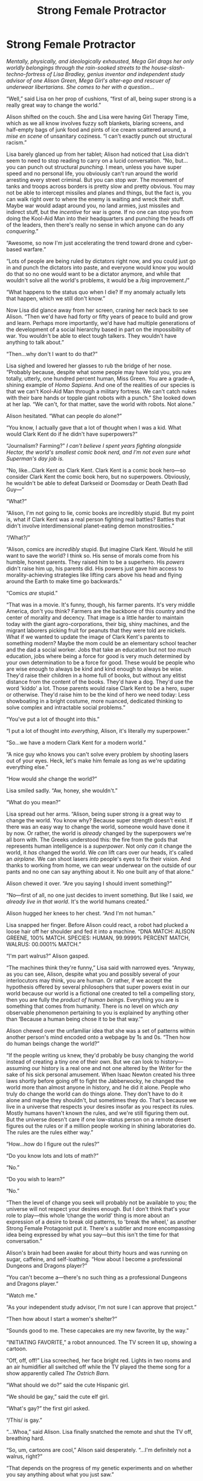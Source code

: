 #+TITLE: Strong Female Protractor

* Strong Female Protractor
:PROPERTIES:
:Author: timecubefanfiction
:Score: 66
:DateUnix: 1620890871.0
:DateShort: 2021-May-13
:END:
/Mentally, physically, and ideologically exhausted, Mega Girl drags her only worldly belongings through the rain-soaked streets to the house-slash-techno-fortress of Lisa Bradley, genius inventor and independent study advisor of one Alison Green, Mega Girl's alter-ego and rescuer of underwear libertarians. She comes to her with a question.../

“Well,” said Lisa on her prop of cushions, “first of all, being super strong is a really great way to change the world.”

Alison shifted on the couch. She and Lisa were having Girl Therapy Time, which as we all know involves fuzzy soft blankets, blaring screens, and half-empty bags of junk food and pints of ice cream scattered around, a /mise en scene/ of unsanitary coziness. “I can't exactly punch out structural racism.”

Lisa barely glanced up from her tablet; Alison had noticed that Lisa didn't seem to need to stop reading to carry on a lucid conversation. “No, but...you can punch out structural /punching/. I mean, unless you have super speed and no personal life, you obviously can't run around the world arresting every street criminal. But you can stop /war/. The movement of tanks and troops across borders is pretty slow and pretty obvious. You may not be able to intercept missiles and planes and things, but the fact is, you can walk right over to where the enemy is waiting and wreck their stuff. Maybe war would adapt around you, no land armies, just missiles and indirect stuff, but the /incentive/ for war is gone. If no one can stop you from doing the Kool-Aid Man into their headquarters and punching the heads off of the leaders, then there's really no sense in which anyone can do any /conquering/.”

“Awesome, so now I'm just accelerating the trend toward drone and cyber-based warfare.”

“Lots of people are being ruled by dictators right now, and you could just go in and punch the dictators into paste, and everyone would know you would do that so no one would want to be a dictator anymore, and while that wouldn't solve all the world's problems, it would be a /big improvement./”

“What happens to the status quo when I die? If my anomaly actually lets that happen, which we still don't know.”

Now Lisa did glance away from her screen, craning her neck back to see Alison. “Then we'd have had forty or fifty years of peace to build and grow and learn. Perhaps more importantly, we'd have had multiple generations of the development of a social hierarchy based in part on the impossibility of war. You wouldn't be able to elect tough talkers. They wouldn't have anything to talk about.”

“Then...why don't I want to do that?”

Lisa sighed and lowered her glasses to rub the bridge of her nose. “Probably because, despite what some people may have told you, you are totally, utterly, one hundred percent human, Miss Green. You are a grade-A, shining example of /Homo Sapiens/. And one of the realities of our species is that we can't Kool-Aid Man through a military fortress. We can't catch nukes with their bare hands or topple giant robots with a punch.” She looked down at her lap. “We can't, for that matter, save the world with robots. Not alone.”

Alison hesitated. “What can people do alone?”

“You know, I actually gave that a lot of thought when I was a kid. What would Clark Kent do if he didn't have superpowers?”

“Journalism? Farming?” /I can't believe I spent years fighting alongside Hector, the world's smallest comic book nerd, and I'm not even sure what Superman's day job is./

“No, like...Clark Kent /as/ Clark Kent. Clark Kent is a comic book hero---so consider Clark Kent the comic book hero, but no superpowers. Obviously, he wouldn't be able to defeat Darkseid or Doomsday or Death Death Bad Guy---”

“What?”

“Alison, I'm not going to lie, comic books are incredibly stupid. But my point is, what if Clark Kent was a real person fighting real battles? Battles that didn't involve interdimensional planet-eating demon monstrosities.”

“/What?/”

“Alison, comics are /incredibly/ stupid. But imagine Clark Kent. Would he still want to save the world? I think so. His sense of morals come from his humble, honest parents. They raised him to be a superhero. His /powers/ didn't raise him up, his parents did. His powers just gave him access to morality-achieving strategies like lifting cars above his head and flying around the Earth to make time go backwards.”

“Comics /are/ stupid.”

“That was in a movie. It's funny, though, his farmer parents. It's very middle America, don't you think? Farmers are the backbone of this country and the center of morality and decency. That image is a little harder to maintain today with the giant agro-corporations, their big, shiny machines, and the migrant laborers picking fruit for peanuts that they were told are nickels. What if we wanted to update the image of Clark Kent's parents to something modern? Maybe the mom could be an elementary school teacher and the dad a social worker. Jobs that take an education but not /too much/ education, jobs where being a force for good is very much determined by your own determination to be a force for good. These would be people who are wise enough to always be kind and kind enough to always be wise. They'd raise their children in a home full of books, but without any elitist distance from the content of the books. They'd have a dog. They'd use the word 'kiddo' a lot. Those parents would raise Clark Kent to be a hero, super or otherwise. They'd raise him to be the kind of hero we need today: Less showboating in a bright costume, more nuanced, dedicated thinking to solve complex and intractable social problems.”

“You've put a lot of thought into this.”

“I put a lot of thought into /everything/, Alison, it's literally my superpower.”

“So...we have a modern Clark Kent for a modern world.”

“A nice guy who knows you can't solve every problem by shooting lasers out of your eyes. Heck, let's make him female as long as we're updating everything else.”

“How would /she/ change the world?”

Lisa smiled sadly. “Aw, honey, she wouldn't.”

“What do you mean?”

Lisa spread out her arms. “Alison, being super strong /is/ a great way to change the world. You know why? Because super strength doesn't exist. If there was an easy way to change the world, someone would have done it by now. Or rather, the world is /already/ changed by the superpowers we're all born with. The Greeks understood this: the fire from the gods that represents human intelligence is a /superpower/. Not only /can/ it change the world, it /has/ changed the world. We /can/ lift cars over our heads, it's called an /airplane/. We can shoot lasers /into/ people's eyes to fix their vision. And thanks to working from home, we can wear underwear on the outside of our pants and no one can say anything about it. No one built any of that alone.”

Alison chewed it over. “Are you saying I should invent something?”

“No---first of all, no one just decides to invent something. But like I said, /we already live in that world/. It's the world humans created.”

Alison hugged her knees to her chest. “And I'm not human.”

Lisa snapped her finger. Before Alison could react, a robot had plucked a loose hair off her shoulder and fed it into a machine. “DNA MATCH: ALISON GREENE, 100% MATCH. SPECIES: HUMAN, 99.9999% PERCENT MATCH, WALRUS: 00.0001% MATCH.”

“I'm part walrus?” Alison gasped.

“The machines think they're funny,” Lisa said with narrowed eyes. “Anyway, as you can see, Alison, despite what you and possibly several of your interlocutors may think, you are human. Or rather, if we accept the hypothesis offered by several philosophers that super powers exist in our world because our world is a fictional one created to tell a compelling story, then you are fully the /product of human beings/. Everything you are is something that comes from humanity. There is no level on which /any/ observable phenomenon pertaining to you is explained by anything other than ‘Because a human being chose it to be that way.'”

Alison chewed over the unfamiliar idea that she was a set of patterns within another person's mind encoded onto a webpage by 1s and 0s. “Then how do human beings change the world?”

“If the people writing us knew, they'd probably be busy changing the world instead of creating a tiny one of their own. But we can look to history---assuming our history is a real one and not one altered by the Writer for the sake of his sick personal amusement. When Isaac Newton created his three laws shortly before going off to fight the Jabberwocky, he changed the world more than almost anyone in history, and he did it alone. People who truly do change the world can do things alone. They don't have to do it alone and maybe they shouldn't, but sometimes they do. That's because we live in a universe that respects your desires insofar as you respect its rules. Mostly humans haven't known the rules, and we're still figuring them out. But the universe doesn't care if one low-status person on a remote desert figures out the rules or if a million people working in shining laboratories do. The rules are the rules either way.”

“How...how do I figure out the rules?”

“Do you know lots and lots of math?”

“No.”

“Do you wish to learn?”

“No.”

“Then the level of change you seek will probably not be available to you; the universe will not respect your desires enough. But I don't think that's your role to play---this whole ‘change the world' thing is more about an expression of a desire to break old patterns, to 'break the wheel,' as another Strong Female Protagonist put it. There's a subtler and more encompassing idea being expressed by what you say---but this isn't the time for that conversation.”

Alison's brain had been awake for about thirty hours and was running on sugar, caffeine, and self-loathing. “How about I become a professional Dungeons and Dragons player?”

“You can't become a---there's no such thing as a professional Dungeons and Dragons player.”

“Watch me.”

“As your independent study advisor, I'm not sure I can approve that project.”

“Then how about I start a women's shelter?”

“Sounds good to me. These capecakes are my new favorite, by the way.”

“INITIATING FAVORITE,” a robot announced. The TV screen lit up, showing a cartoon.

“Off, off, off!” Lisa screeched, her face bright red. Lights in two rooms and an air humidifier all switched off while the TV played the theme song for a show apparently called /The Ostrich Barn./

“What should we do?” said the cute Hispanic girl.

“We should be gay,” said the cute elf girl.

“What's gay?” the first girl asked.

“/This/ is gay.”

“...Whoa,” said Alison. Lisa finally snatched the remote and shut the TV off, breathing hard.

“So, um, cartoons are cool,” Alison said desperately. “...I'm definitely not a walrus, right?”

“That depends on the progress of my genetic experiments and on whether you say anything about what you just saw.”

“My lips are sealed. I'll start working on a name for the shelter.”

And they Girl Powered on till morning.


** I don't suppose the protagonist that brought up “breaking the wheel” was in [[https://killsixbilliondemons.com/about/][Kill Six Billion Demons]] (webcomic) rather than Game of Thrones?
:PROPERTIES:
:Author: NightmareWarden
:Score: 7
:DateUnix: 1620915082.0
:DateShort: 2021-May-13
:END:


** I want to write literary essays about /Strong Female Protagonist/ but I don't know where to post them so I have to disguise them as rationalist fanfiction :(

Is this the first SFP fanfiction? Is there an award that comes with that? /Is this the first and only time in history that rationalist fiction has preceded smut in a fandom?/
:PROPERTIES:
:Author: timecubefanfiction
:Score: 46
:DateUnix: 1620891123.0
:DateShort: 2021-May-13
:END:

*** Theres [[https://forums.spacebattles.com/threads/mega-girl-comes-to-brockton-bay-worm-strong-female-protagonist.535414/#post-36024148][Megagirl comes to Brockton Bay]], sadly abandoned.
:PROPERTIES:
:Author: SvalbardCaretaker
:Score: 19
:DateUnix: 1620894772.0
:DateShort: 2021-May-13
:END:

**** Worm seems like the worst crossover for SFP. yes, they both fall within the broad umbrella of 'realistic Cape story', but they go opposite directions with it. Worm realizes that in order for superheroes to make any kind of sense, the world has to be much, much more violent than it is. So you get nazis and conflict drives. SFP decides to investigate what happens to all these super powerful individuals when violence doesn't make sense but the world still has problems.

Allison loses everything interesting about her character if punching harder is what's needed to resolve the problems in the story.

Similarly, Worm loses most of what makes it interesting if someone is able to punch hard enough to solve its problems without moral compromise.

With this crossover, you can't tell a SFP story until all the problems from the Worm setting are resolved, and you can't tell a proper Worm story until Allison starts getting outclassed, which won't happen until at least Leviathan.
:PROPERTIES:
:Author: immortal_lurker
:Score: 24
:DateUnix: 1620917873.0
:DateShort: 2021-May-13
:END:


*** That was good. Why don't you post your literary essays here, too?

#+begin_quote
  Do you know lots and lots of math?”

  “No.”

  “Do you wish to learn?”

  “No.”

  “Then the level of change you seek will probably not be available to you; the universe will not respect your desires enough.
#+end_quote

That's kind of weird, lots of people changed the world not by figuring out the fundamental rules of the universe, but by figuring out some rules about human behaviour (and exploiting them). In principle math is good for that, but in practice they used abstractions that we can't easily encode into math just yet.
:PROPERTIES:
:Author: Aqua-dabbing
:Score: 27
:DateUnix: 1620900397.0
:DateShort: 2021-May-13
:END:

**** You need math to discern the association between effects and their causes. Psychology is a statistics-heavy field.
:PROPERTIES:
:Author: lepus-parvulus
:Score: 2
:DateUnix: 1620969736.0
:DateShort: 2021-May-14
:END:


** If she's only that much walrus, then she's objectively not human. Human DNA would have something like 40% overlap with a walrus.
:PROPERTIES:
:Author: ArgusTheCat
:Score: 16
:DateUnix: 1620892671.0
:DateShort: 2021-May-13
:END:

*** Lol, yes, but we could be generous and assume that the percentages are the amount of match to human/walrus unique genetic markers, as opposed to the common genetic markers shared by large numbers of organisms.
:PROPERTIES:
:Author: DangerouslyUnstable
:Score: 12
:DateUnix: 1620921741.0
:DateShort: 2021-May-13
:END:


*** The entire reason I can't write rational fiction is that I'll never let the facts get in the way of a joke.
:PROPERTIES:
:Author: timecubefanfiction
:Score: 20
:DateUnix: 1620930609.0
:DateShort: 2021-May-13
:END:

**** Honestly? That's probably for the best. I like the joke more than I think I'd like the absence of the joke in favor of rationalism.
:PROPERTIES:
:Author: ArgusTheCat
:Score: 6
:DateUnix: 1620932560.0
:DateShort: 2021-May-13
:END:


*** But what if we treat the overlap as a superposition of both until the remaining DNA is observed, at which point the superpositioned portion collapses into whichever side otherwise wins.

In simpler terms, 0.0001% of her DNA is definitely not human but a close match for a walrus.
:PROPERTIES:
:Author: MilesSand
:Score: 3
:DateUnix: 1620968206.0
:DateShort: 2021-May-14
:END:


*** Yeah technically we're 70% banana
:PROPERTIES:
:Author: DrMaridelMolotov
:Score: 5
:DateUnix: 1620901692.0
:DateShort: 2021-May-13
:END:

**** All we have to do is wait for a mild mannered scientist to unlock the awesome banana potential of his genes and become a banana themed superhero.
:PROPERTIES:
:Author: MagicHamsta
:Score: 6
:DateUnix: 1620916403.0
:DateShort: 2021-May-13
:END:

***** *pickle
:PROPERTIES:
:Author: Brilliant-North-1693
:Score: 3
:DateUnix: 1620953857.0
:DateShort: 2021-May-14
:END:


**** - Bananas are radioactive.

- Skeletons are radioactive.

- 70% of humans' existence is spent as a skeleton.

Pack it up bois it checks out
:PROPERTIES:
:Author: MilesSand
:Score: 4
:DateUnix: 1620968341.0
:DateShort: 2021-May-14
:END:


** u/ConscientiousPath:
#+begin_quote
  underwear libertarians
#+end_quote

who are they and how do I join?
:PROPERTIES:
:Author: ConscientiousPath
:Score: 6
:DateUnix: 1620955863.0
:DateShort: 2021-May-14
:END:

*** I was wondering the same thing. In context of the rest, I'm tentatively guessing people who where their underwear on the outside, aka comicbook heros/villains. Although there could be many other behaviors / ideals that fit that label...
:PROPERTIES:
:Author: cae_jones
:Score: 3
:DateUnix: 1621061578.0
:DateShort: 2021-May-15
:END:


** u/LeifCarrotson:
#+begin_quote
  Or rather, if we accept the hypothesis offered by several philosophers that super powers exist in our world because our world is a fictional one created to tell a compelling story...
#+end_quote

I took a few philosophy courses, and this wouldn't be even close to the weirdest causal chain and hypothesis I've heard a philosopher propose, but how does anyone arrive at

"Super powers exist"\\
"Super powers create compelling stories"\\
∴ "We live in a fictional world"

as a reasonable argument? If "Creates compelling stories" is a reason to be in a fictional world, then:

"All kinds of fictional settings can be imagined by authors in our world"\\
"Authors use those fictional settings to write compelling stories"\\
∴ "We live in a meta-fictional world"

Now we just need to wait for Mega Girl to realize this and decide to take up writing inspirational rationalist super-duper-powered fanfiction as a means of changing the world at all possible levels above her fictional world.

Also, I couldn't help but imagine this as the face of Strong Female Protractor:

[[https://i.imgur.com/toEJka4.png]]
:PROPERTIES:
:Author: LeifCarrotson
:Score: 16
:DateUnix: 1620918394.0
:DateShort: 2021-May-13
:END:


** u/ConscientiousPath:
#+begin_quote
  Maybe the mom could be an elementary school teacher and the dad a social worker. Jobs that take an education but not too much education
#+end_quote

Unfortunately both of those examples, currently as a matter of law, take far too much education. I like that in your fictional world they don't.
:PROPERTIES:
:Author: ConscientiousPath
:Score: 3
:DateUnix: 1620956189.0
:DateShort: 2021-May-14
:END:


** u/CouteauBleu:
#+begin_quote
  “Lots of people are being ruled by dictators right now, and you could just go in and punch the dictators into paste, and everyone would know you would do that so no one would want to be a dictator anymore, and while that wouldn't solve all the world's problems, it would be a big improvement.”
#+end_quote

Huuum... that's extremely debatable?

Leaving aside any parallels to existing US foreign policy, it's not like individual dictators are the source of all government problems.

General corruption, and a general absence of security and public goods that leads to a prevalence of protection rackets, gang violence and police brutality are /extremely/ common problems, that absolutely cannot be solved by targeted assassinations.
:PROPERTIES:
:Author: CouteauBleu
:Score: 3
:DateUnix: 1621108634.0
:DateShort: 2021-May-16
:END:

*** Reminds me of this: [[https://www.oglaf.com/politics/]]
:PROPERTIES:
:Author: TrebarTilonai
:Score: 1
:DateUnix: 1621297576.0
:DateShort: 2021-May-18
:END:


** If someone knew how to change the world, they wouldn't be doing it all by themselves because the world is big and they are small. Instead they'd be starting easily understood, easily scalable and easily replicatable social domino effects.

And writing an easy to read, entertaining narrative showing people how someone would go about building an instance of such a beneficial cultural-economic memetic virus that can spread through humans themselves, would be an excellent way of actually creating that cultural-economic memetic virus.

When a rationalist says: "ideas good enough to change the world can't spread memetically because they're too complex and nuanced for the average idiot to grasp" that says more about their own maps of other people's minds than the actual territory of those minds.
:PROPERTIES:
:Author: thereisnojellyworld
:Score: 4
:DateUnix: 1621125194.0
:DateShort: 2021-May-16
:END:


** u/PastafarianGames:
#+begin_quote
  “You can't become a---there's no such thing as a professional Dungeons and Dragons player.”
#+end_quote

Immersion: broken!

I kid, I kid. This was entertaining!
:PROPERTIES:
:Author: PastafarianGames
:Score: 11
:DateUnix: 1620925031.0
:DateShort: 2021-May-13
:END:

*** You'll never guess what the writer of SFP does
:PROPERTIES:
:Author: fljared
:Score: 9
:DateUnix: 1620943379.0
:DateShort: 2021-May-14
:END:


** u/DangerouslyUnstable:
#+begin_quote
  Lisa spread out her arms. “Alison, being super strong is a great way to change the world. You know why? Because super strength doesn't exist. If there was an easy way to change the world, someone would have done it by now. Or rather, the world is already changed by the superpowers we're all born with. The Greeks understood this: the fire from the gods that represents human intelligence is a superpower. Not only can it change the world, it has changed the world. We can lift cars over our heads, it's called an airplane. We can shoot lasers into people's eyes to fix their vision. And thanks to working from home, we can wear underwear on the outside of our pants and no one can say anything about it. No one built any of that alone.”
#+end_quote

I am very confused by what this paragraph is supposed to mean. Taken together with the subsequent paragraph about living in a fictional world....none of that means that her superpowers don't exist. They still do within the confines/strictures of the world they inhabit. And it starts out by saying that "super strength would be a great way to change the world, but it can't because it doesn't exist, but also, if it could, it already would have because we can already do those things with technology", which, in addition to being contradictory, I just don't agree with. There is value and power in being able to combine abilities into a single package. To make a trivial example, a modern smartphone is /so much more useful/powerful/ than carrying around a separate phone, calculator, camera, audio recorder, compass, etc. etc. etc. /because it's all in a single package/.

And more broadly, I'm not sure I get what the overall message of this short story is. It's clearly meant to communicate /something/, I'm just not sure if it's supposed to be some kind of critique of SFP, or of superhero stories more broadly, or how to change the world, or what.
:PROPERTIES:
:Author: DangerouslyUnstable
:Score: 6
:DateUnix: 1620922429.0
:DateShort: 2021-May-13
:END:

*** To explain that one paragraph, at least, it's saying something slightly different. Super strength is a great superpower for Alison, because she's one of very few people who have it. It's like you say - she's got a lot of power in a single package - but the part of that which can change the world is that other people don't have it. In a societal sense, it "doesn't exist": Alison surprised a lot of people by being born with a strength that seems like it's out of a fictional story.

Someone with a phone in Ancient Greece could completely change the world: they'd find ways to become spies with the camera capabilities nobody expected, or innovate engineering with precise calculations. Someone in the modern day can use a phone for a lot of things, but lots of people have phones, so it's hard to wake up one day and do something with it that's world changing.

The following part about human intelligence isn't contradictory to the first part: it explains why intelligence should be considered 'super', as a parallel to how strength would be hard to innovate with if everyone had it for thousands of years.
:PROPERTIES:
:Author: general_enthusiast
:Score: 7
:DateUnix: 1620926246.0
:DateShort: 2021-May-13
:END:


*** This "story" is kind of a hodgepodge---in the original draft, it more explicitly explored the idea that Alison-the-character is looking for ways to save the world without using super strength because super strength literally doesn't exist in our world, and Alison is meant to represent real people, not superheroes. So given the story's rules, [[https://www.smbc-comics.com/index.php?db=comics&id=2305][Alison should be able to create a utopia]], but the story isn't about super people, it's about real people.
:PROPERTIES:
:Author: timecubefanfiction
:Score: 8
:DateUnix: 1620930924.0
:DateShort: 2021-May-13
:END:

**** Well it's a confusing setup. If you want to discuss how to save the world without super power, a superhero is the worst possible choice of example. Imho you have not done enough to explain what you meant to the reader, and I drew a different reading from the story because of it.
:PROPERTIES:
:Author: BorisTheBrave
:Score: 7
:DateUnix: 1620939741.0
:DateShort: 2021-May-14
:END:


**** I think the story is not just about exploring how she could create a utopia, but how she could create a utopia ethically. The conflict is less about whether she /can/ use violence/coercion to change things--she absolutely can, it's emphasized that there isn't much anyone could do to stop her--and more about whether or not she /should./ It's not exploring the question of how real people could improve the world, so much as it's asking what moral limits and obligations a person should have if they had that much power to inflict violence. The meta-explanation you've given for her not punching dictators into paste is interesting, but I don't think the story requires it to make internal sense.
:PROPERTIES:
:Author: CeruleanTresses
:Score: 4
:DateUnix: 1620957504.0
:DateShort: 2021-May-14
:END:


** This is some good stuff, but don't tease us. Where's the actual time cube fanfiction?
:PROPERTIES:
:Author: WalterTFD
:Score: 3
:DateUnix: 1621022193.0
:DateShort: 2021-May-15
:END:


** strong female protagonist has a stupid premise. apparently all of the "useful" supes were killed by the government leaving only the "non useful" supes. how tf. when you cant reliably terminate a "hurr durr strong woman" how do you kill someone with fucking "molecular ontokinesis" or "electrogenesis" stupid prompt.
:PROPERTIES:
:Author: BenDaWhizzyBoi
:Score: 2
:DateUnix: 1620965112.0
:DateShort: 2021-May-14
:END:

*** With a bullet. And I don't believe it was ever stated that it was the government doing the killing.
:PROPERTIES:
:Author: eaglejarl
:Score: 6
:DateUnix: 1620992424.0
:DateShort: 2021-May-14
:END:


*** The supes with obviously world-changing powers were killed /as children./
:PROPERTIES:
:Author: CeruleanTresses
:Score: 3
:DateUnix: 1621153271.0
:DateShort: 2021-May-16
:END:


** u/named_fairy:
#+begin_quote
  “Lots of people are being ruled by dictators right now, and you could just go in and punch the dictators into paste, and everyone would know you would do that so no one would want to be a dictator anymore, and while that wouldn't solve all the world's problems, it would be a big improvement.”
#+end_quote

This is seems to me like about the most anti-rationalist thing you could could do with superpowers and a good way to spark off a metahuman arms race and war.

Enacting martial law and regime change based on your own sense of justice is a terrible precedence to set.
:PROPERTIES:
:Author: named_fairy
:Score: 1
:DateUnix: 1621216683.0
:DateShort: 2021-May-17
:END:

